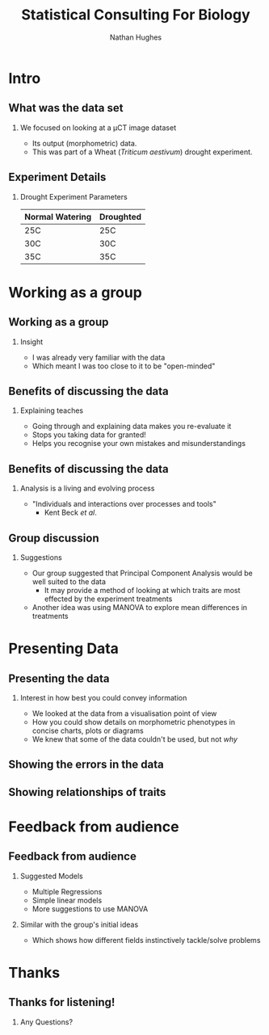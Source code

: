 #+LaTeX_CLASS: beamer
#+LaTeX_CLASS_OPTIONS: [t, aspectratio=169]
#+BEAMER_THEME: Amsterdam [compress]
#+latex_header:  \usepackage{natbib}
#+latex_header: \beamertemplatenavigationsymbolsempty
#+latex_header: \BeforeBeginEnvironment{frame}{\subsection{}}
#+latex_header: \usepackage[font=small,skip=0pt]{caption}

#+OPTIONS:  H:2 ^:nil

#+TITLE: Statistical Consulting For Biology
#+AUTHOR: Nathan Hughes


#+BEGIN_EXPORT latex
\addtobeamertemplate{block begin}{%
  \setlength{\textwidth}{1.0\textwidth}%
}{}

\addtobeamertemplate{block alerted begin}{%
  \setlength{\textwidth}{1.0\textwidth}%
}{}

\addtobeamertemplate{block example begin}{%
  \setlength{\textwidth}{1.0\textwidth}%
}{}


\setbeamertemplate{caption}[numbered]
\setbeamerfont{bibliography item}{size=\footnotesize}
\setbeamerfont{bibliography entry author}{size=\footnotesize}
\setbeamerfont{bibliography entry title}{size=\footnotesize}
\setbeamerfont{bibliography entry location}{size=\footnotesize}
\setbeamerfont{bibliography entry note}{size=\footnotesize}
\setbeamertemplate{bibliography item}{\insertbiblabel}
#+END_EXPORT

* Intro
** What was the data set
*** We focused on looking at a μCT image dataset
- Its output (morphometric) data.
- This was part of a Wheat (/Triticum aestivum/) drought experiment.

#+ATTR_latex: :width 7cm
[[./seeds.png]]

** Experiment Details
*** Drought Experiment Parameters

#+ATTR_latex: :environment longtable :align l|l
| *Normal Watering* | *Droughted* |
|-------------------+-------------|
| 25C               | 25C         |
| 30C               | 30C         |
| 35C               | 35C         |


* Working as a group
** Working as a group
*** Insight
- I was already very familiar with the data
- Which  meant I was too close to it to be "open-minded"

** Benefits of discussing the data
*** Explaining teaches
- Going through and explaining data makes you re-evaluate it
- Stops you taking data for granted!
- Helps you recognise your own mistakes and misunderstandings

** Benefits of discussing the data
*** Analysis is a living and evolving process
- "Individuals and interactions over processes and tools"
  - Kent Beck /et al/.

** Group discussion
*** Suggestions
- Our group suggested that Principal Component Analysis would be well suited to the data
  - It may provide a method of looking at which traits are most effected by the experiment treatments
- Another idea was using MANOVA to explore mean differences in treatments


* Presenting Data
** Presenting the data
*** Interest in how best you could convey information
- We looked at the data from a visualisation point of view
- How you could show details on morphometric phenotypes in concise charts, plots or diagrams
- We knew that some of the data couldn't be used, but not /why/
** Showing the errors in the data
#+ATTR_latex: :width 14cm
[[./peter.png]]

** Showing relationships of traits
#+ATTR_latex: :width 14cm
[[./corrmatrix.png]]

* Feedback from audience
** Feedback from audience
*** Suggested Models
- Multiple Regressions
- Simple linear models
- More suggestions to use MANOVA
*** Similar with the group's initial ideas
 - Which shows how different fields instinctively tackle/solve problems


* Thanks

** Thanks for listening!
*** Any Questions?
